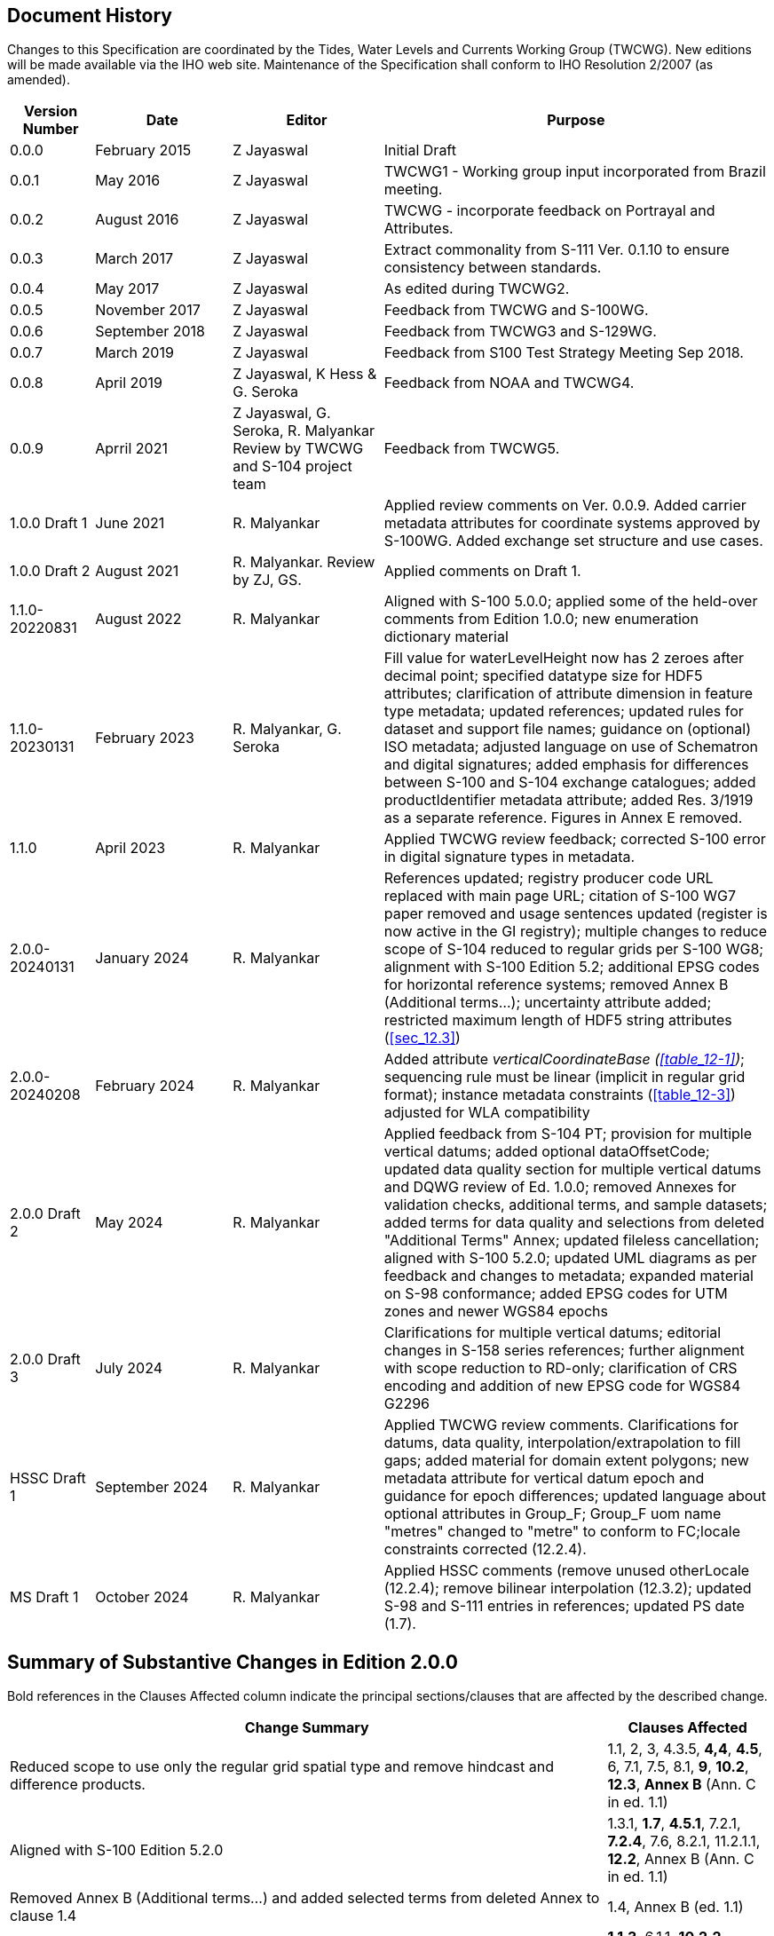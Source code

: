 
[.preface]
== Document History

Changes to this Specification are coordinated by the Tides, Water
Levels and Currents Working Group (TWCWG). New editions will be made
available via the IHO web site. Maintenance of the Specification shall
conform to IHO Resolution 2/2007 (as amended).

[cols="61,99,109,281",options="unnumbered"]
|===
h| Version Number h| Date h| Editor h| Purpose

| 0.0.0 | February 2015  | Z Jayaswal                     | Initial Draft
| 0.0.1 | May 2016       | Z Jayaswal                     | TWCWG1 - Working group input incorporated from Brazil meeting.
| 0.0.2 | August 2016    | Z Jayaswal                     | TWCWG - incorporate feedback on Portrayal and Attributes.
| 0.0.3 | March 2017     | Z Jayaswal                     | Extract commonality from S-111 Ver. 0.1.10 to ensure consistency between standards.
| 0.0.4 | May 2017       | Z Jayaswal                     | As edited during TWCWG2.
| 0.0.5 | November 2017  | Z Jayaswal                     | Feedback from TWCWG and S-100WG.
| 0.0.6 | September 2018 | Z Jayaswal                     | Feedback from TWCWG3 and S-129WG.
| 0.0.7 | March 2019     | Z Jayaswal                     | Feedback from S100 Test Strategy Meeting Sep 2018.
| 0.0.8 | April 2019     | Z Jayaswal, K Hess & G. Seroka | Feedback from NOAA and TWCWG4.

| 0.0.9 | Aprril 2021 | Z Jayaswal, G. Seroka, R. Malyankar Review by TWCWG and S-104 project team | Feedback from TWCWG5.

| 1.0.0 Draft 1 | June 2021 | R. Malyankar
| Applied review comments on Ver. 0.0.9. Added carrier metadata attributes
for coordinate systems approved by S-100WG. Added exchange set structure
and use cases.
| 1.0.0 Draft 2 | August 2021 | R. Malyankar. Review by ZJ, GS. | Applied comments on Draft 1.
| 1.1.0-20220831 | August 2022 | R. Malyankar | Aligned with S-100 5.0.0; applied some of the held-over comments from Edition 1.0.0; new enumeration dictionary material

| 1.1.0-20230131 | February 2023 | R. Malyankar, G. Seroka
| Fill value for waterLevelHeight now has 2 zeroes after decimal point;
specified datatype size for HDF5 attributes; clarification of attribute
dimension in feature type metadata; updated references; updated rules
for dataset and support file names; guidance on (optional) ISO metadata;
adjusted language on use of Schematron and digital signatures; added
emphasis for differences between S-100 and S-104 exchange catalogues;
added productIdentifier metadata attribute; added Res. 3/1919 as a
separate reference. Figures in Annex E removed.

| 1.1.0 | April 2023 | R. Malyankar
| Applied TWCWG review feedback; corrected S-100 error in digital
signature types in metadata.

| 2.0.0-20240131 | January 2024 | R. Malyankar
| References updated; registry producer code URL replaced with main
page URL; citation of S-100 WG7 paper removed and usage sentences
updated (register is now active in the GI registry); multiple changes
to reduce scope of S-104 reduced to regular grids per S-100 WG8; alignment
with S-100 Edition 5.2; additional EPSG codes for horizontal reference
systems; removed Annex B (Additional terms…); uncertainty attribute
added; restricted maximum length of HDF5 string attributes (<<sec_12.3>>)
| 2.0.0-20240208 | February 2024 | R. Malyankar | Added attribute
_verticalCoordinateBase (<<table_12-1>>)_; sequencing rule must be
linear (implicit in regular grid format); instance metadata constraints
(<<table_12-3>>) adjusted for WLA compatibility
| 2.0.0 Draft 2 | May 2024 | R. Malyankar | Applied feedback from
S-104 PT; provision for multiple vertical datums; added optional dataOffsetCode;
updated data quality section for multiple vertical datums and DQWG
review of Ed. 1.0.0; removed Annexes for validation checks, additional
terms, and sample datasets; added terms for data quality and selections
from deleted "Additional Terms" Annex; updated fileless cancellation;
aligned with S-100 5.2.0; updated UML diagrams as per feedback and
changes to metadata; expanded material on S-98 conformance; added
EPSG codes for UTM zones and newer WGS84 epochs
| 2.0.0 Draft 3 | July 2024 | R. Malyankar | Clarifications for multiple
vertical datums; editorial changes in S-158 series references; further
alignment with scope reduction to RD-only; clarification of CRS encoding
and addition of new EPSG code for WGS84 G2296
| HSSC Draft 1 | September 2024 | R. Malyankar | Applied TWCWG review
comments. Clarifications for datums, data quality, interpolation/extrapolation
to fill gaps; added material for domain extent polygons; new metadata
attribute for vertical datum epoch and guidance for epoch differences;
updated language about optional attributes in Group_F; Group_F uom
name "metres" changed to "metre" to conform to FC;locale constraints
corrected (12.2.4).
| MS Draft 1 | October 2024 | R. Malyankar | Applied HSSC comments
(remove unused otherLocale (12.2.4); remove bilinear interpolation
(12.3.2); updated S-98 and S-111 entries in references; updated PS
date (1.7).

|===

[.preface]
== Summary of Substantive Changes in Edition 2.0.0

Bold references in the Clauses Affected column indicate the principal
sections/clauses that are affected by the described change.

[cols="467,127",options="unnumbered"]
|===
h| Change Summary h| Clauses Affected

| Reduced scope to use only the regular grid spatial type and remove hindcast and difference products.
| 1.1, 2, 3, 4.3.5, *4,4*, *4.5*, 6, 7.1, 7.5, 8.1, *9*, *10.2*, *12.3*, *Annex B* (Ann. C in ed. 1.1)
| Aligned with S-100 Edition 5.2.0
| 1.3.1, *1.7*, *4.5.1*, 7.2.1, *7.2.4*, 7.6, 8.2.1, 11.2.1.1, *12.2*, Annex B (Ann. C in ed. 1.1)
| Removed Annex B (Additional terms...) and added selected terms from deleted Annex to clause 1.4
| 1.4, Annex B (ed. 1.1)
| Added uncertainty attribute to values record
| *1.1.3*, 6.1.1, *10.2.2*, *Annex A*, *Annex C*
| Adopted fileless cancellation method for cancelling datasets
| *8.2.4*, 12.2.4
| Annex D (Sample HDF5 Encoding) removed. Sample datasets and screen captures will be provided on the Web instead +
Annex E (Validation) removed, S-158, S-158:100, and S-158:104 will replace this +
Annex F (Use Cases) renumbered as Annex D.
| *Annexes D, E and F* (ed. 1.1), 6.2, 6.4, 7.2, 7.2.1, 7.5.1, 10.3 (ed. 1.1, deleted), 11.2.1
| Extended format to include grids with datum jumps (multiple vertical datums)
| 6.1.4, *7.8*, 8.2.2, 8.2.3, *10.2.2*, *12.3.3*
| Updated data quality to add descriptions of quality elements from S-97 Ed. 1.1 and revise quality measures applicable to datasets with datum jumps
| *6*
| Added description of regular grid spatial type
| *4.5.2* (new)
| Added UTM zones and newer WGS84 realizations
| *5.1*
| Expanded material on conformance with S-98
| *7.6*, *7.7*
| Removed descriptions of portrayal and S-104 portrayal catalogue (Ed. 2.0 does not have independent portrayal on ECDIS)
| *9*, 11
| Added material on identification of features
| *10.2.2.11* (new)
| Added provision for data points in grid cell centres
| 7.9, 10.2.2.7, *12.3.2*
| Removed ISO metadata files
| *12.1*, 11.2.4, 12.3.1
| New epoch attribute for vertical datum epoch and guidance for treatment of epochal differences
| *5.2*, *7.8*, 12.3, *12.3.1*, *12.3.3*, Fig. B-6
| Updated language about omitting unused optional attributes from Group_F
| *10.2.2.2*

|===

.Foreword

The International Hydrographic Organization Tides, Water Level and
Currents Working Group (TWCWG) remembers Kurt Hess, and acknowledges
his invaluable and significant contributions in developing this Product
Specification within the TWCWG.
